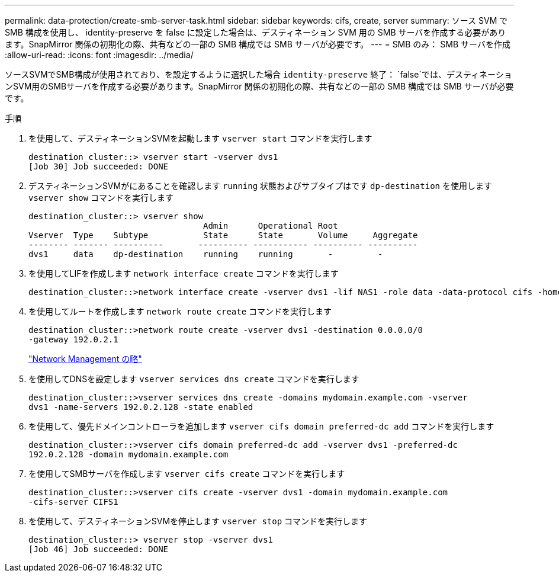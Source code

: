 ---
permalink: data-protection/create-smb-server-task.html 
sidebar: sidebar 
keywords: cifs, create, server 
summary: ソース SVM で SMB 構成を使用し、 identity-preserve を false に設定した場合は、デスティネーション SVM 用の SMB サーバを作成する必要があります。SnapMirror 関係の初期化の際、共有などの一部の SMB 構成では SMB サーバが必要です。 
---
= SMB のみ： SMB サーバを作成
:allow-uri-read: 
:icons: font
:imagesdir: ../media/


[role="lead"]
ソースSVMでSMB構成が使用されており、を設定するように選択した場合 `identity-preserve` 終了： `false`では、デスティネーションSVM用のSMBサーバを作成する必要があります。SnapMirror 関係の初期化の際、共有などの一部の SMB 構成では SMB サーバが必要です。

.手順
. を使用して、デスティネーションSVMを起動します `vserver start` コマンドを実行します
+
[listing]
----
destination_cluster::> vserver start -vserver dvs1
[Job 30] Job succeeded: DONE
----
. デスティネーションSVMがにあることを確認します `running` 状態およびサブタイプはです `dp-destination` を使用します `vserver show` コマンドを実行します
+
[listing]
----
destination_cluster::> vserver show
                                   Admin      Operational Root
Vserver  Type    Subtype           State      State       Volume     Aggregate
-------- ------- ----------       ---------- ----------- ---------- ----------
dvs1     data    dp-destination    running    running       -         -
----
. を使用してLIFを作成します `network interface create` コマンドを実行します
+
[listing]
----
destination_cluster::>network interface create -vserver dvs1 -lif NAS1 -role data -data-protocol cifs -home-node destination_cluster-01 -home-port a0a-101  -address 192.0.2.128 -netmask 255.255.255.128
----
. を使用してルートを作成します `network route create` コマンドを実行します
+
[listing]
----
destination_cluster::>network route create -vserver dvs1 -destination 0.0.0.0/0
-gateway 192.0.2.1
----
+
link:../networking/index.html["Network Management の略"]

. を使用してDNSを設定します `vserver services dns create` コマンドを実行します
+
[listing]
----
destination_cluster::>vserver services dns create -domains mydomain.example.com -vserver
dvs1 -name-servers 192.0.2.128 -state enabled
----
. を使用して、優先ドメインコントローラを追加します `vserver cifs domain preferred-dc add` コマンドを実行します
+
[listing]
----
destination_cluster::>vserver cifs domain preferred-dc add -vserver dvs1 -preferred-dc
192.0.2.128 -domain mydomain.example.com
----
. を使用してSMBサーバを作成します `vserver cifs create` コマンドを実行します
+
[listing]
----
destination_cluster::>vserver cifs create -vserver dvs1 -domain mydomain.example.com
-cifs-server CIFS1
----
. を使用して、デスティネーションSVMを停止します `vserver stop` コマンドを実行します
+
[listing]
----
destination_cluster::> vserver stop -vserver dvs1
[Job 46] Job succeeded: DONE
----

